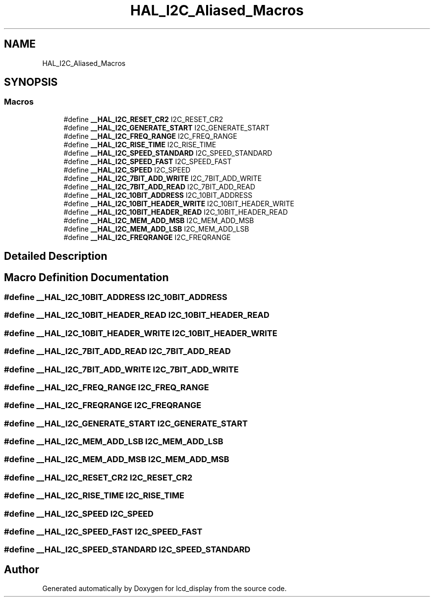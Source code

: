 .TH "HAL_I2C_Aliased_Macros" 3 "Thu Oct 29 2020" "lcd_display" \" -*- nroff -*-
.ad l
.nh
.SH NAME
HAL_I2C_Aliased_Macros
.SH SYNOPSIS
.br
.PP
.SS "Macros"

.in +1c
.ti -1c
.RI "#define \fB__HAL_I2C_RESET_CR2\fP   I2C_RESET_CR2"
.br
.ti -1c
.RI "#define \fB__HAL_I2C_GENERATE_START\fP   I2C_GENERATE_START"
.br
.ti -1c
.RI "#define \fB__HAL_I2C_FREQ_RANGE\fP   I2C_FREQ_RANGE"
.br
.ti -1c
.RI "#define \fB__HAL_I2C_RISE_TIME\fP   I2C_RISE_TIME"
.br
.ti -1c
.RI "#define \fB__HAL_I2C_SPEED_STANDARD\fP   I2C_SPEED_STANDARD"
.br
.ti -1c
.RI "#define \fB__HAL_I2C_SPEED_FAST\fP   I2C_SPEED_FAST"
.br
.ti -1c
.RI "#define \fB__HAL_I2C_SPEED\fP   I2C_SPEED"
.br
.ti -1c
.RI "#define \fB__HAL_I2C_7BIT_ADD_WRITE\fP   I2C_7BIT_ADD_WRITE"
.br
.ti -1c
.RI "#define \fB__HAL_I2C_7BIT_ADD_READ\fP   I2C_7BIT_ADD_READ"
.br
.ti -1c
.RI "#define \fB__HAL_I2C_10BIT_ADDRESS\fP   I2C_10BIT_ADDRESS"
.br
.ti -1c
.RI "#define \fB__HAL_I2C_10BIT_HEADER_WRITE\fP   I2C_10BIT_HEADER_WRITE"
.br
.ti -1c
.RI "#define \fB__HAL_I2C_10BIT_HEADER_READ\fP   I2C_10BIT_HEADER_READ"
.br
.ti -1c
.RI "#define \fB__HAL_I2C_MEM_ADD_MSB\fP   I2C_MEM_ADD_MSB"
.br
.ti -1c
.RI "#define \fB__HAL_I2C_MEM_ADD_LSB\fP   I2C_MEM_ADD_LSB"
.br
.ti -1c
.RI "#define \fB__HAL_I2C_FREQRANGE\fP   I2C_FREQRANGE"
.br
.in -1c
.SH "Detailed Description"
.PP 

.SH "Macro Definition Documentation"
.PP 
.SS "#define __HAL_I2C_10BIT_ADDRESS   I2C_10BIT_ADDRESS"

.SS "#define __HAL_I2C_10BIT_HEADER_READ   I2C_10BIT_HEADER_READ"

.SS "#define __HAL_I2C_10BIT_HEADER_WRITE   I2C_10BIT_HEADER_WRITE"

.SS "#define __HAL_I2C_7BIT_ADD_READ   I2C_7BIT_ADD_READ"

.SS "#define __HAL_I2C_7BIT_ADD_WRITE   I2C_7BIT_ADD_WRITE"

.SS "#define __HAL_I2C_FREQ_RANGE   I2C_FREQ_RANGE"

.SS "#define __HAL_I2C_FREQRANGE   I2C_FREQRANGE"

.SS "#define __HAL_I2C_GENERATE_START   I2C_GENERATE_START"

.SS "#define __HAL_I2C_MEM_ADD_LSB   I2C_MEM_ADD_LSB"

.SS "#define __HAL_I2C_MEM_ADD_MSB   I2C_MEM_ADD_MSB"

.SS "#define __HAL_I2C_RESET_CR2   I2C_RESET_CR2"

.SS "#define __HAL_I2C_RISE_TIME   I2C_RISE_TIME"

.SS "#define __HAL_I2C_SPEED   I2C_SPEED"

.SS "#define __HAL_I2C_SPEED_FAST   I2C_SPEED_FAST"

.SS "#define __HAL_I2C_SPEED_STANDARD   I2C_SPEED_STANDARD"

.SH "Author"
.PP 
Generated automatically by Doxygen for lcd_display from the source code\&.
